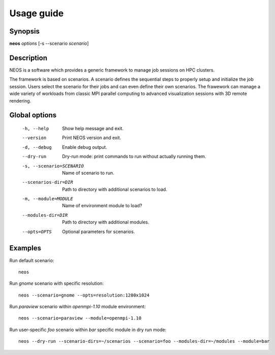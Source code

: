 .. _usage:

Usage guide
***********

Synopsis
========

**neos** *options* [-s --scenario *scenario*]

Description
===========

NEOS is a software which provides a generic framework to manage job sessions
on HPC clusters.

The framework is based on scenarios. A scenario defines the sequential steps to
properly setup and initialize the job session. Users select the scenario for
their jobs and can even define their own scenarios. The frawework can manage a
wide variety of workloads from classic MPI parallel computing to advanced
visualization sessions with 3D remote rendering.

Global options
==============

    -h, --help      Show help message and exit.
    --version       Print NEOS version and exit.
    -d, --debug     Enable debug output.
    --dry-run       Dry-run mode: print commands to run without actually running them.
    -s, --scenario=SCENARIO
                    Name of scenario to run.
    --scenarios-dir=DIR
                    Path to directory with additional scenarios to load.
    -m, --module=MODULE
                    Name of environment module to load?
    --modules-dir=DIR
                    Path to directory with additional modules.
    --opts=OPTS     Optional parameters for scenarios.

.. _examples:

Examples
========

Run default scenario::

    neos

Run `gnome` scenario with specific resolution::

    neos --scenario=gnome --opts=resolution:1280x1024

Run `paraview` scenario within `openmpi-1.10` module environment::

    neos --scenario=paraview --module=openmpi-1.10

Run user-specific `foo` scenario within `bar` specific module in dry run mode::

    neos --dry-run --scenario-dirs=~/scenarios --scenario=foo --modules-dir=~/modules --module=bar
